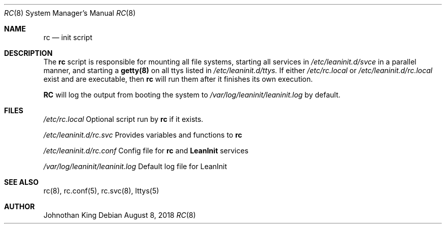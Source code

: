 .\" Copyright (c) 2018 Johnothan King. All rights reserved.
.\"
.\" Permission is hereby granted, free of charge, to any person obtaining a copy
.\" of this software and associated documentation files (the "Software"), to deal
.\" in the Software without restriction, including without limitation the rights
.\" to use, copy, modify, merge, publish, distribute, sublicense, and/or sell
.\" copies of the Software, and to permit persons to whom the Software is
.\" furnished to do so, subject to the following conditions:
.\"
.\" The above copyright notice and this permission notice shall be included in all
.\" copies or substantial portions of the Software.
.\"
.\" THE SOFTWARE IS PROVIDED "AS IS", WITHOUT WARRANTY OF ANY KIND, EXPRESS OR
.\" IMPLIED, INCLUDING BUT NOT LIMITED TO THE WARRANTIES OF MERCHANTABILITY,
.\" FITNESS FOR A PARTICULAR PURPOSE AND NONINFRINGEMENT. IN NO EVENT SHALL THE
.\" AUTHORS OR COPYRIGHT HOLDERS BE LIABLE FOR ANY CLAIM, DAMAGES OR OTHER
.\" LIABILITY, WHETHER IN AN ACTION OF CONTRACT, TORT OR OTHERWISE, ARISING FROM,
.\" OUT OF OR IN CONNECTION WITH THE SOFTWARE OR THE USE OR OTHER DEALINGS IN THE
.\" SOFTWARE.
.\"
.Dd August 8, 2018
.Dt RC 8
.Os
.Sh NAME
.Nm rc
.Nd init script
.Sh DESCRIPTION
The
.Nm rc
script is responsible for mounting all file systems, starting
all services in
.Em /etc/leaninit.d/svce
in a parallel manner,
and starting a
.Nm getty(8)
on all ttys listed in
.Em /etc/leaninit.d/ttys.
If either
.Em /etc/rc.local
or
.Em /etc/leaninit.d/rc.local
exist and are executable, then
.Nm rc
will run them after it finishes its own execution.
.Pp
.Nm RC
will log the output from booting the system to
.Em /var/log/leaninit/leaninit.log
by default.
.Sh FILES
.Em /etc/rc.local
Optional script run by
.Nm rc
if it exists.

.Em /etc/leaninit.d/rc.svc
Provides variables and functions to
.Nm rc

.Em /etc/leaninit.d/rc.conf
Config file for
.Nm rc
and
.Nm LeanInit
services

.Em /var/log/leaninit/leaninit.log
Default log file for LeanInit
.Sh SEE ALSO
rc(8), rc.conf(5), rc.svc(8), lttys(5)
.Sh AUTHOR
Johnothan King
